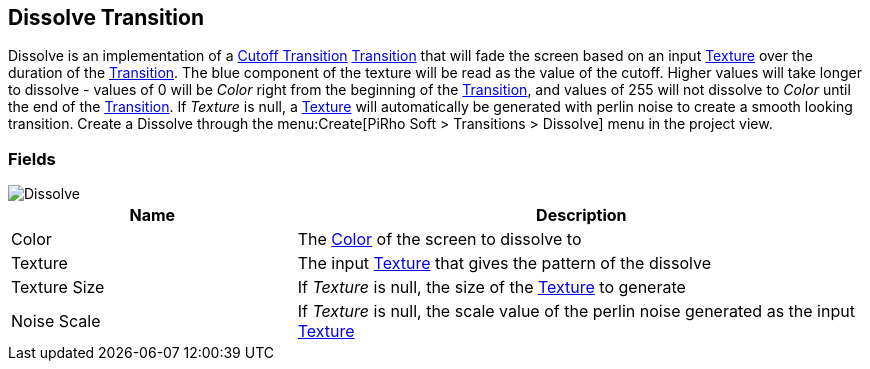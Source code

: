 [#manual/dissolve-transition]

## Dissolve Transition

Dissolve is an implementation of a <<manual/cutoff-transition.html,Cutoff Transition>> <<manual/transition.html,Transition>> that will fade the screen based on an input https://docs.unity3d.com/ScriptReference/Texture.html[Texture^] over the duration of the <<manual/transition.html,Transition>>. The blue component of the texture will be read as the value of the cutoff. Higher values will take longer to dissolve - values of 0 will be _Color_ right from the beginning of the <<manual/transition.html,Transition>>, and values of 255 will not dissolve to _Color_ until the end of the <<manual/transition.html,Transition>>. If _Texture_ is null, a https://docs.unity3d.com/ScriptReference/Texture.html[Texture^] will automatically be generated with perlin noise to create a smooth looking transition. Create a Dissolve through the menu:Create[PiRho Soft > Transitions > Dissolve] menu in the project view.

### Fields

image::dissolve-transition.png[Dissolve]

[cols="1,2"]
|===
| Name	| Description

| Color	| The https://docs.unity3d.com/ScriptReference/Color.html[Color^] of the screen to dissolve to
| Texture	| The input https://docs.unity3d.com/ScriptReference/Texture.html[Texture^] that gives the pattern of the dissolve
| Texture Size	| If _Texture_ is null, the size of the https://docs.unity3d.com/ScriptReference/Texture.html[Texture^] to generate
| Noise Scale	| If _Texture_ is null, the scale value of the perlin noise generated as the input https://docs.unity3d.com/ScriptReference/Texture.html[Texture^]
|===

ifdef::backend-multipage_html5[]
<<reference/dissolve-transition.html,Reference>>
endif::[]
